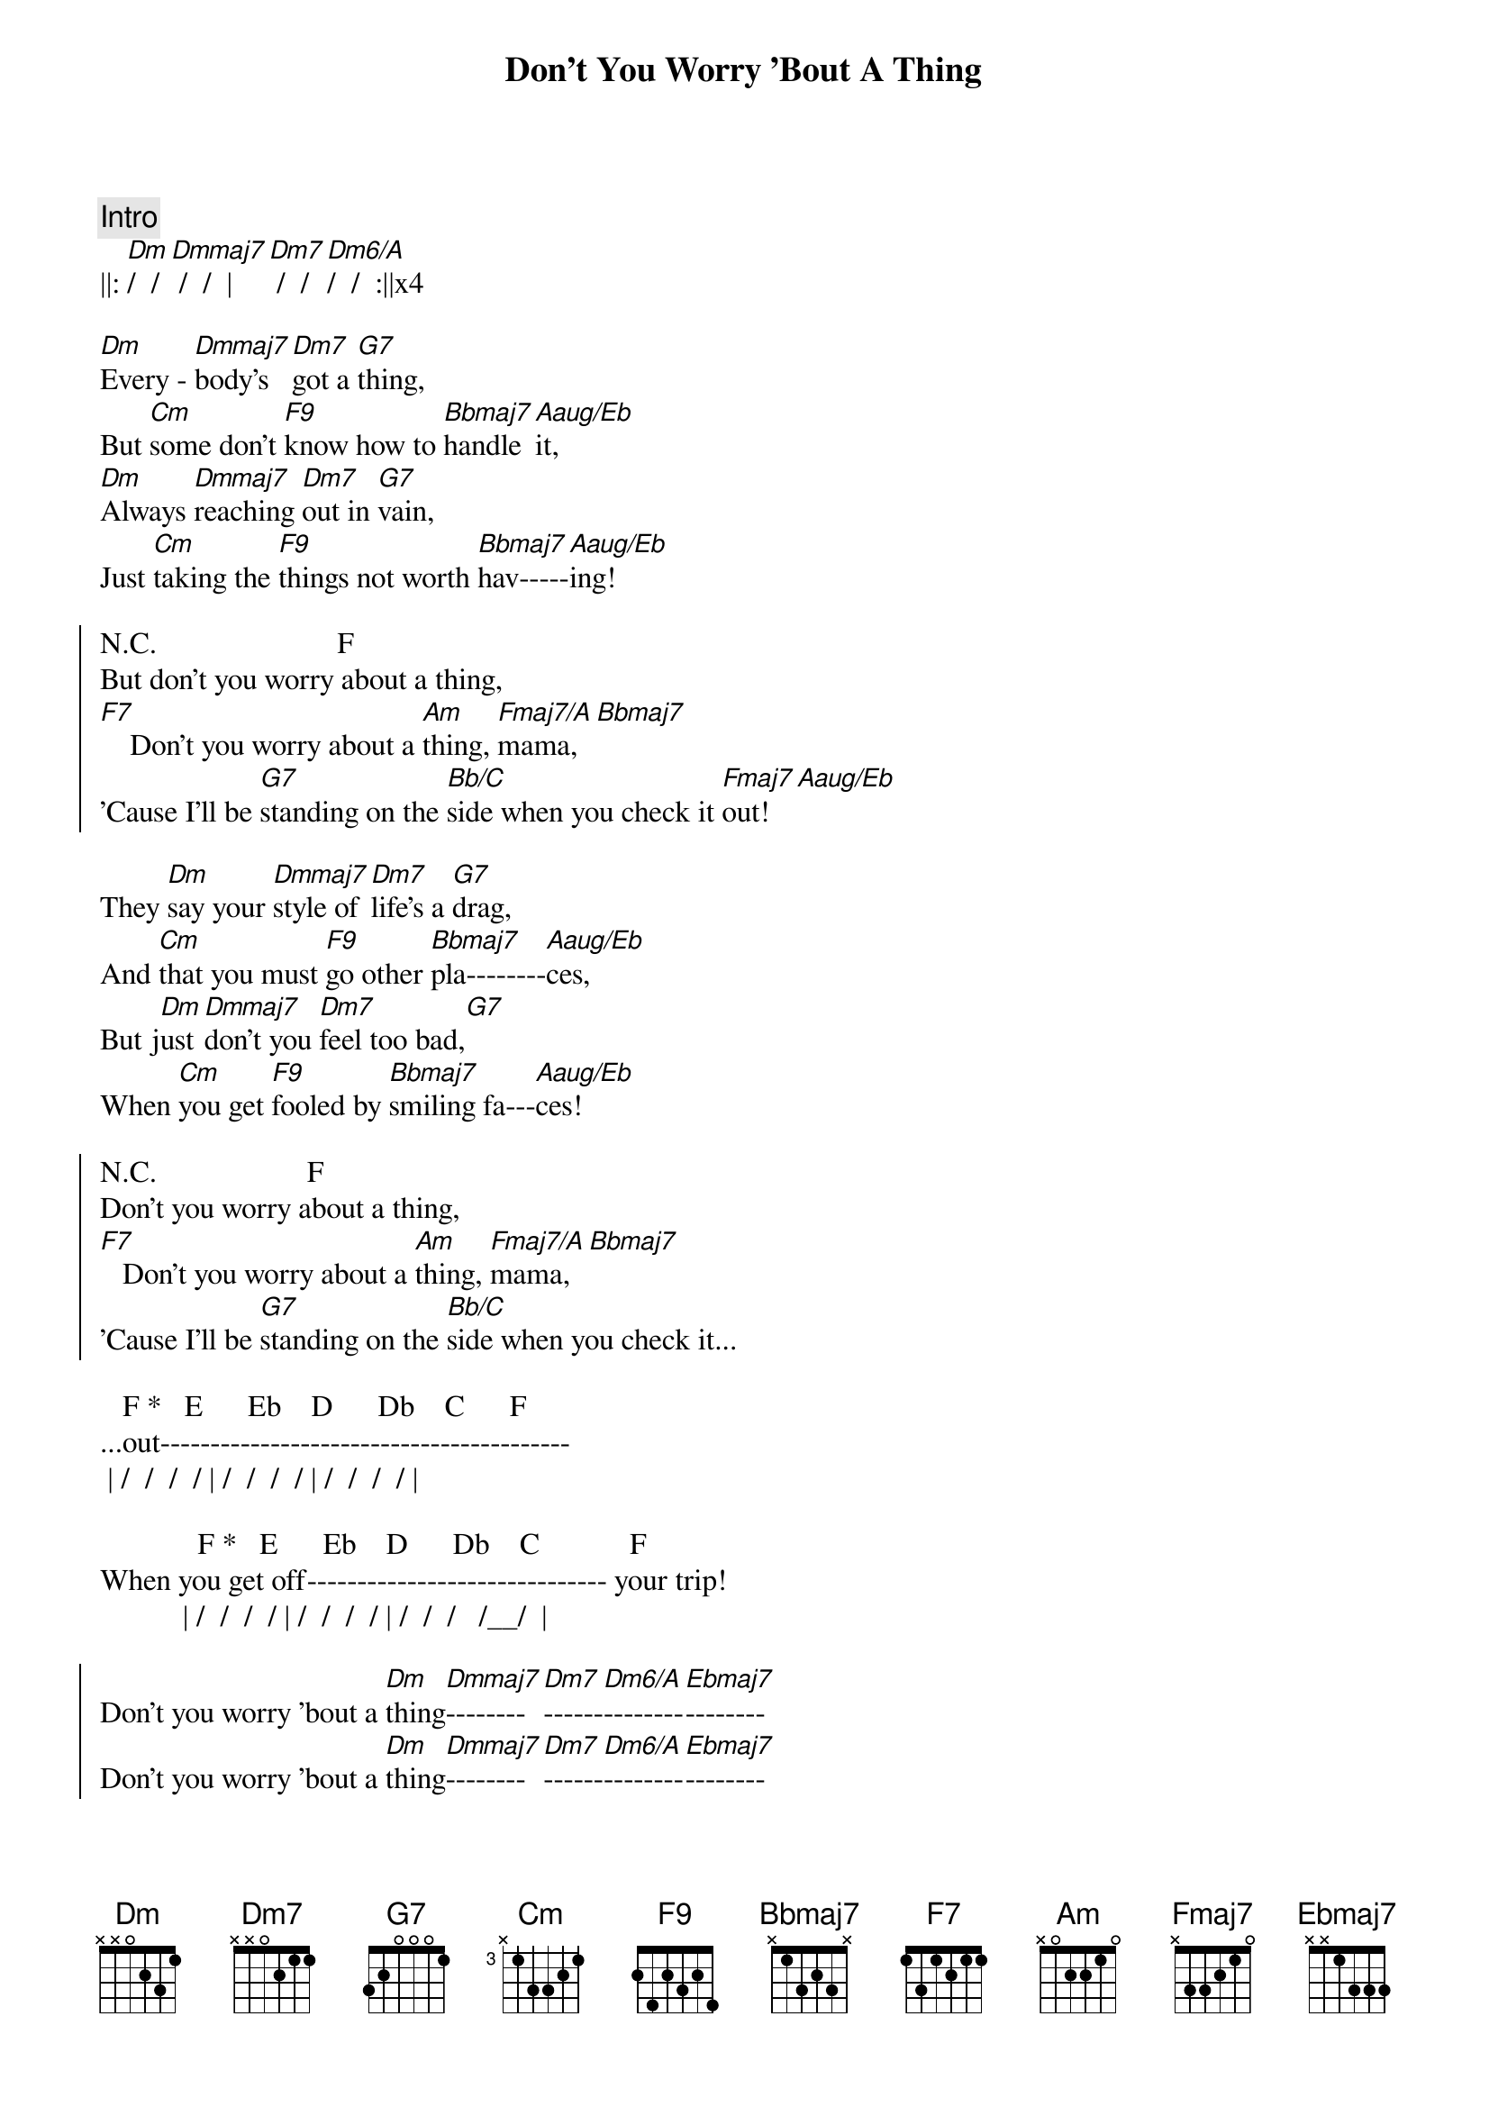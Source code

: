 {title: Don't You Worry 'Bout A Thing}
{artist: Stevie Wonder}
{key: }
{duration: }
{tempo: }

{comment: Intro}
||: [Dm]/  / [Dmmaj7] /  /  | [Dm7] /  /[Dm6/A]/  /  :||x4

{start_of_verse}
[Dm]Every - [Dmmaj7]body's  [Dm7]got a [G7]thing,
But [Cm]some don't [F9]know how to [Bbmaj7]handle [Aaug/Eb]it,
[Dm]Always [Dmmaj7]reaching [Dm7]out in [G7]vain,
Just [Cm]taking the [F9]things not worth [Bbmaj7]hav-----[Aaug/Eb]ing!
{end_of_verse}

{start_of_chorus}
N.C.                        F
But don't you worry about a thing,
[F7]    Don't you worry about a [Am]thing, [Fmaj7/A]mama,[Bbmaj7]
'Cause I'll be [G7]standing on the [Bb/C]side when you check it [Fmaj7]out![Aaug/Eb]
{end_of_chorus}

{start_of_verse}
They [Dm]say your [Dmmaj7]style of [Dm7]life's a [G7]drag,
And [Cm]that you must [F9]go other [Bbmaj7]pla--------[Aaug/Eb]ces,
But j[Dm]ust [Dmmaj7]don't you [Dm7]feel too bad,[G7]
When [Cm]you get [F9]fooled by [Bbmaj7]smiling fa---[Aaug/Eb]ces!
{end_of_verse}

{start_of_chorus}
N.C.                    F
Don't you worry about a thing,
[F7]   Don't you worry about a [Am]thing, [Fmaj7/A]mama,[Bbmaj7]
'Cause I'll be [G7]standing on the [Bb/C]side when you check it...
{end_of_chorus}

   F *   E      Eb    D      Db    C      F
...out-----------------------------------------
 | /  /  /  / | /  /  /  / | /  /  /  / |

             F *   E      Eb    D      Db    C            F
When you get off------------------------------ your trip!
           | /  /  /  / | /  /  /  / | /  /  /   /__/  |

{start_of_chorus}
Don't you worry 'bout a [Dm]thing[Dmmaj7]--------[Dm7]------[Dm6/A]--------[Ebmaj7]--------
Don't you worry 'bout a [Dm]thing[Dmmaj7]--------[Dm7]------[Dm6/A]--------[Ebmaj7]--------
{end_of_chorus}

{start_of_verse}
[Dm]Ba, ba - [Dmmaj7]ba,    ba - [Dm7]ba, ba - [G7]ba,
Ba, [Cm]ba - ba, ba, [F9]ba, ba - [Bbmaj7]ba,    ba - [Aaug/Eb]ba,
[Dm]Ba, ba - [Dmmaj7]ba,    ba - [Dm7]ba, ba - [G7]ba,
Ba, [Cm]ba - ba, ba, [F9]ba, ba - [Bbmaj7]ba,    ba - [Aaug/Eb]ba!
{end_of_verse}

{start_of_chorus}
N.C.                    F
Don't you worry about a thing,
[F7]    Don't you worry about a [Am]thing, [Fmaj7/A]mama,[Bbmaj7]
'Cause I'll be [G7]standing on the [Bb/C]side when you check it...
{end_of_chorus}

   F *   E      Eb    D      Db    C      F
...out-----------------------------------------!
 | /  /  /  / | /  /  /  / | /  /  /  / |

             F *   E      Eb    D      Db   C          F    Aaug/Eb
When you get off-----------------------------your trip!
           | /  /  /  / | /  /  /  / | /  /  /  /__/ | /  /  /  / |

{start_of_verse}
[Dm]Every - [Dmmaj7]body   [Dm7]needs a [G7]change,
A [Cm]chance to [F9]check out the [Bbmaj7]new------[Aaug/Eb]--------,
But [Dm]you're the [Dmmaj7]only   [Dm7]one to [G7]see...
...the [Cm]changes you [F9]take yourself [Bbmaj7]through---[Aaug/Eb]-------
{end_of_verse}

{start_of_chorus}
N.C.                        F
But don't you worry about a thing,
[F7]    Don't you worry about a [Am]thing, [Fmaj7/A]pretty  ma - [Bbmaj7]ma,
'Cause I'll be [G7]standing in the [Bb/C]wings when you check it [Fmaj7]out!  [Aaug/Eb]Oh...
{end_of_chorus}

{comment: Coda - Repeat}
||: Don't you worry 'bout a [Dm]thi[Dmmaj7]ng-------[Dm7]--------[Dm6/A]----------[Ebmaj7]--------!  :||
